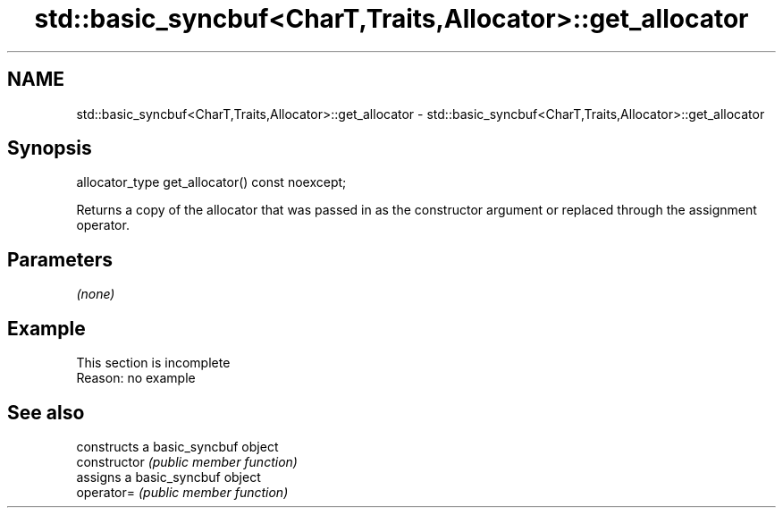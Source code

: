 .TH std::basic_syncbuf<CharT,Traits,Allocator>::get_allocator 3 "2020.03.24" "http://cppreference.com" "C++ Standard Libary"
.SH NAME
std::basic_syncbuf<CharT,Traits,Allocator>::get_allocator \- std::basic_syncbuf<CharT,Traits,Allocator>::get_allocator

.SH Synopsis

  allocator_type get_allocator() const noexcept;

  Returns a copy of the allocator that was passed in as the constructor argument or replaced through the assignment operator.

.SH Parameters

  \fI(none)\fP

.SH Example


   This section is incomplete
   Reason: no example


.SH See also


                constructs a basic_syncbuf object
  constructor   \fI(public member function)\fP
                assigns a basic_syncbuf object
  operator=     \fI(public member function)\fP




